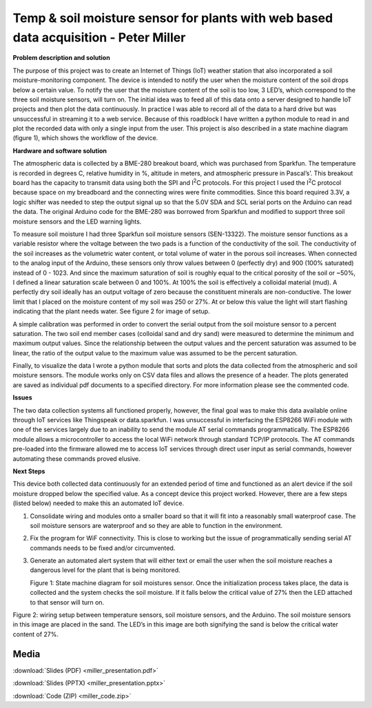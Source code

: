 .. _miller_peter_2016:

Temp & soil moisture sensor for plants with web based data acquisition - Peter Miller
=====================================================================================

**Problem description and solution**

The purpose of this project was to create an Internet of Things (IoT)
weather station that also incorporated a soil moisture-monitoring
component. The device is intended to notify the user when the moisture
content of the soil drops below a certain value. To notify the user that
the moisture content of the soil is too low, 3 LED’s, which correspond
to the three soil moisture sensors, will turn on. The initial idea was
to feed all of this data onto a server designed to handle IoT projects
and then plot the data continuously. In practice I was able to record
all of the data to a hard drive but was unsuccessful in streaming it to
a web service. Because of this roadblock I have written a python module
to read in and plot the recorded data with only a single input from the
user. This project is also described in a state machine diagram (figure
1), which shows the workflow of the device.

**Hardware and software solution**

The atmospheric data is collected by a BME-280 breakout board, which was
purchased from Sparkfun. The temperature is recorded in degrees C,
relative humidity in %, altitude in meters, and atmospheric pressure in
Pascal’s’. This breakout board has the capacity to transmit data using
both the SPI and I\ :sup:`2`\ C protocols. For this project I used the
I\ :sup:`2`\ C protocol because space on my breadboard and the
connecting wires were finite commodities. Since this board required
3.3V, a logic shifter was needed to step the output signal up so that
the 5.0V SDA and SCL serial ports on the Arduino can read the data. The
original Arduino code for the BME-280 was borrowed from Sparkfun and
modified to support three soil moisture sensors and the LED warning
lights.

To measure soil moisture I had three Sparkfun soil moisture sensors
(SEN-13322). The moisture sensor functions as a variable resistor where
the voltage between the two pads is a function of the conductivity of
the soil. The conductivity of the soil increases as the volumetric water
content, or total volume of water in the porous soil increases. When
connected to the analog input of the Arduino, these sensors only throw
values between 0 (perfectly dry) and 900 (100% saturated) instead of 0 -
1023. And since the maximum saturation of soil is roughly equal to the
critical porosity of the soil or ~50%, I defined a linear saturation
scale between 0 and 100%. At 100% the soil is effectively a colloidal
material (mud). A perfectly dry soil ideally has an output voltage of
zero because the constituent minerals are non-conductive. The lower
limit that I placed on the moisture content of my soil was 250 or 27%.
At or below this value the light will start flashing indicating that the
plant needs water. See figure 2 for image of setup.

A simple calibration was performed in order to convert the serial output
from the soil moisture sensor to a percent saturation. The two soil end
member cases (colloidal sand and dry sand) were measured to determine
the minimum and maximum output values. Since the relationship between
the output values and the percent saturation was assumed to be linear,
the ratio of the output value to the maximum value was assumed to be the
percent saturation.

Finally, to visualize the data I wrote a python module that sorts and
plots the data collected from the atmospheric and soil moisture sensors.
The module works only on CSV data files and allows the presence of a
header. The plots generated are saved as individual pdf documents to a
specified directory. For more information please see the commented code.

**Issues**

The two data collection systems all functioned properly, however, the
final goal was to make this data available online through IoT services
like Thingspeak or data.sparkfun. I was unsuccessful in interfacing the
ESP8266 WiFi module with one of the services largely due to an inability
to send the module AT serial commands programmatically. The ESP8266
module allows a microcontroller to access the local WiFi network through
standard TCP/IP protocols. The AT commands pre-loaded into the firmware
allowed me to access IoT services through direct user input as serial
commands, however automating these commands proved elusive.

**Next Steps**

This device both collected data continuously for an extended period of
time and functioned as an alert device if the soil moisture dropped
below the specified value. As a concept device this project worked.
However, there are a few steps (listed below) needed to make this an
automated IoT device.

1. Consolidate wiring and modules onto a smaller board so that it will
   fit into a reasonably small waterproof case. The soil moisture
   sensors are waterproof and so they are able to function in the
   environment.

2. Fix the program for WiF connectivity. This is close to working but
   the issue of programmatically sending serial AT commands needs to be
   fixed and/or circumvented.

3. Generate an automated alert system that will either text or email the
   user when the soil moisture reaches a dangerous level for the plant
   that is being monitored.

   |image0|

   Figure 1: State machine diagram for soil moistures sensor. Once the
   initialization process takes place, the data is collected and the
   system checks the soil moisture. If it falls below the critical value
   of 27% then the LED attached to that sensor will turn on.

   |image1|

Figure 2: wiring setup between temperature sensors, soil moisture
sensors, and the Arduino. The soil moisture sensors in this image are
placed in the sand. The LED’s in this image are both signifying the sand
is below the critical water content of 27%.

.. |image0| image:: images/image_1.png
   :width: 5.68456in
   :height: 5.38125in
.. |image1| image:: images/image_2.jpg
   :width: 6.00000in
   :height: 7.08989in

Media
-----
:download:`Slides (PDF) <miller_presentation.pdf>`

:download:`Slides (PPTX) <miller_presentation.pptx>`

:download:`Code (ZIP) <miller_code.zip>`

.. raw:: html

 <div style="margin-top:10px;">
 <iframe width="560" height="315" src="https://www.youtube.com/embed/VMQ81J5DwFM" frameborder="0" allowfullscreen>
 </iframe>
 </div>
